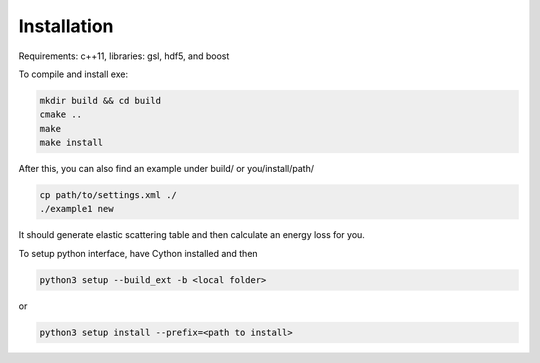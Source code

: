 Installation
=================

Requirements: c++11, libraries: gsl, hdf5, and boost

To compile and install exe:

.. code-block:: bash

  mkdir build && cd build
  cmake ..
  make
  make install


After this, you can also find an example under build/ or you/install/path/

.. code-block:: bash

  cp path/to/settings.xml ./
  ./example1 new


It should generate elastic scattering table and then calculate an energy loss for you.


To setup python interface, have Cython installed and then

.. code-block:: bash

  python3 setup --build_ext -b <local folder>

or 

.. code-block:: bash

  python3 setup install --prefix=<path to install>


